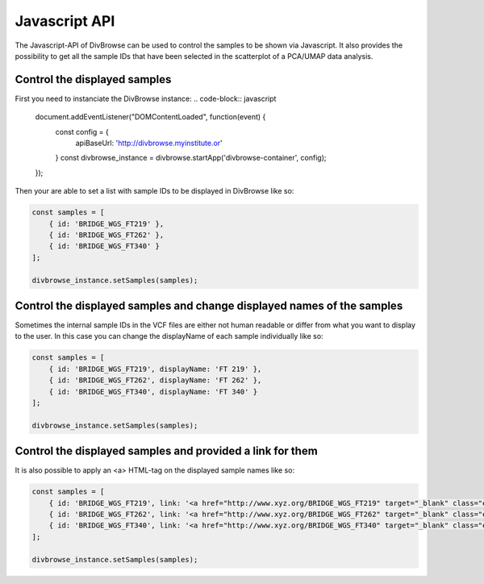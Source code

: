 ==============
Javascript API
==============

The Javascript-API of DivBrowse can be used to control the samples to be shown via Javascript. It also provides the possibility to get all the sample IDs that
have been selected in the scatterplot of a PCA/UMAP data analysis.

Control the displayed samples
=============================

First you need to instanciate the DivBrowse instance:
.. code-block:: javascript

    document.addEventListener("DOMContentLoaded", function(event) {
        const config = {
            apiBaseUrl: 'http://divbrowse.myinstitute.or'
        }
        const divbrowse_instance = divbrowse.startApp('divbrowse-container', config);
    });


Then your are able to set a list with sample IDs to be displayed in DivBrowse like so:

.. code-block:: javascript

    const samples = [
        { id: 'BRIDGE_WGS_FT219' },
        { id: 'BRIDGE_WGS_FT262' },
        { id: 'BRIDGE_WGS_FT340' }
    ];

    divbrowse_instance.setSamples(samples);


Control the displayed samples and change displayed names of the samples
=======================================================================

Sometimes the internal sample IDs in the VCF files are either not human readable or differ from what you want to display to the user.
In this case you can change the displayName of each sample individually like so:

.. code-block:: javascript

    const samples = [
        { id: 'BRIDGE_WGS_FT219', displayName: 'FT 219' },
        { id: 'BRIDGE_WGS_FT262', displayName: 'FT 262' },
        { id: 'BRIDGE_WGS_FT340', displayName: 'FT 340' }
    ];

    divbrowse_instance.setSamples(samples);


Control the displayed samples and provided a link for them
==========================================================

It is also possible to apply an <a> HTML-tag on the displayed sample names like so:

.. code-block:: javascript

    const samples = [
        { id: 'BRIDGE_WGS_FT219', link: '<a href="http://www.xyz.org/BRIDGE_WGS_FT219" target="_blank" class="extlink">FT 219</a>' },
        { id: 'BRIDGE_WGS_FT262', link: '<a href="http://www.xyz.org/BRIDGE_WGS_FT262" target="_blank" class="extlink">FT 262</a>' },
        { id: 'BRIDGE_WGS_FT340', link: '<a href="http://www.xyz.org/BRIDGE_WGS_FT340" target="_blank" class="extlink">FT 340</a>' }
    ];

    divbrowse_instance.setSamples(samples);